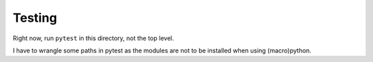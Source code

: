 Testing
=======

Right now, run ``pytest`` in this directory, not the top level.

I have to wrangle some paths in pytest as the modules are not to
be installed when using (macro)python.

